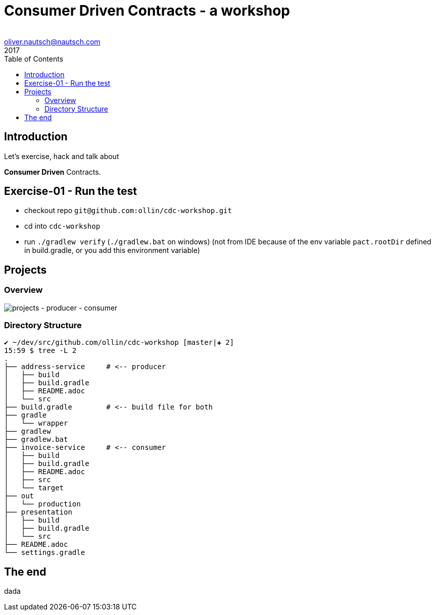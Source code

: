 = Consumer Driven Contracts - a workshop
Oliver Nautsch <oliver.nautsch@nautsch.com>
2017
:author:
ifndef::imagesdir[:imagesdir: images]
:menu:
:goto:
:scale:
:help:
:toc:
:status:
:blank:
:figure-caption!:

== Introduction

Let's exercise, hack and talk about

*Consumer Driven* Contracts.

== Exercise-01 - Run the test

* checkout repo `git@github.com:ollin/cdc-workshop.git`
* cd into `cdc-workshop`
* run `./gradlew verify` (`./gradlew.bat` on windows) (not from IDE because of the env variable `pact.rootDir` defined in build.gradle, or you add this environment variable)

== Projects

=== Overview

image::service-overview.draw.io.png[projects - producer - consumer]

=== Directory Structure

----
✔ ~/dev/src/github.com/ollin/cdc-workshop [master|✚ 2]
15:59 $ tree -L 2
.
├── address-service     # <-- producer
│   ├── build
│   ├── build.gradle
│   ├── README.adoc
│   └── src
├── build.gradle        # <-- build file for both
├── gradle
│   └── wrapper
├── gradlew
├── gradlew.bat
├── invoice-service     # <-- consumer
│   ├── build
│   ├── build.gradle
│   ├── README.adoc
│   ├── src
│   └── target
├── out
│   └── production
├── presentation
│   ├── build
│   ├── build.gradle
│   └── src
├── README.adoc
└── settings.gradle
----

== The end

dada